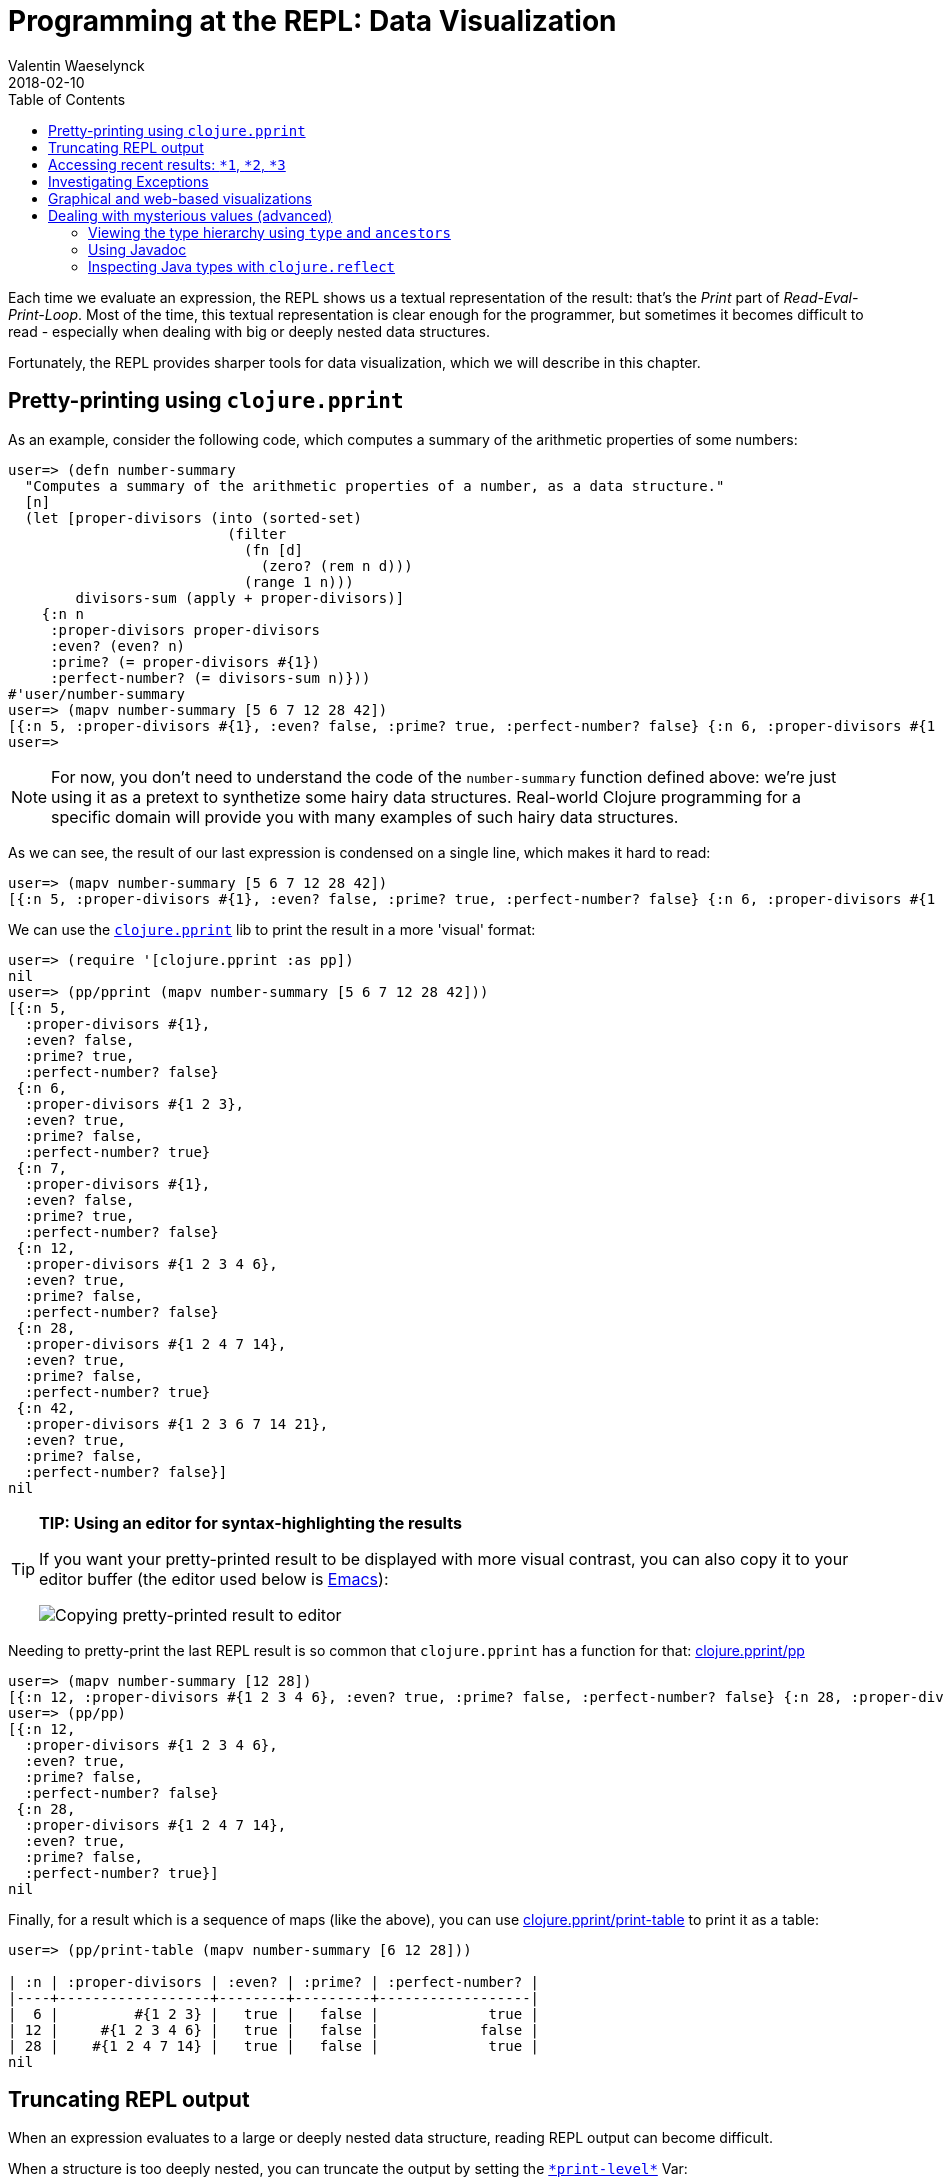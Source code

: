 = Programming at the REPL: Data Visualization
Valentin Waeselynck
2018-02-10
:type: repl
:toc: macro
:icons: font
:navlinktext: Data Visualization at the REPL
:prevpagehref: basic_usage
:prevpagetitle: Basic Usage
:nextpagehref: navigating_namespaces
:nextpagetitle: Navigating Namespaces

ifdef::env-github,env-browser[:outfilesuffix: .adoc]

toc::[]

Each time we evaluate an expression, the REPL shows us a textual representation of the result:
 that's the _Print_ part of _Read-Eval-Print-Loop_. Most of the time, this textual representation
 is clear enough for the programmer, but sometimes it becomes difficult to read -
 especially when dealing with big or deeply nested data structures.

Fortunately, the REPL provides sharper tools for data visualization, which we will describe in this chapter.

== Pretty-printing using `clojure.pprint`

As an example, consider the following code, which computes a summary of the arithmetic properties of some numbers:

[source,clojure-repl]
----
user=> (defn number-summary
  "Computes a summary of the arithmetic properties of a number, as a data structure."
  [n]
  (let [proper-divisors (into (sorted-set)
                          (filter
                            (fn [d]
                              (zero? (rem n d)))
                            (range 1 n)))
        divisors-sum (apply + proper-divisors)]
    {:n n
     :proper-divisors proper-divisors
     :even? (even? n)
     :prime? (= proper-divisors #{1})
     :perfect-number? (= divisors-sum n)}))
#'user/number-summary
user=> (mapv number-summary [5 6 7 12 28 42])
[{:n 5, :proper-divisors #{1}, :even? false, :prime? true, :perfect-number? false} {:n 6, :proper-divisors #{1 2 3}, :even? true, :prime? false, :perfect-number? true} {:n 7, :proper-divisors #{1}, :even? false, :prime? true, :perfect-number? false} {:n 12, :proper-divisors #{1 2 3 4 6}, :even? true, :prime? false, :perfect-number? false} {:n 28, :proper-divisors #{1 2 4 7 14}, :even? true, :prime? false, :perfect-number? true} {:n 42, :proper-divisors #{1 2 3 6 7 14 21}, :even? true, :prime? false, :perfect-number? false}]
user=>
----

[NOTE]
====
For now, you don't need to understand the code of the `number-summary` function defined above:
 we're just using it as a pretext to synthetize some hairy data structures. Real-world Clojure programming
 for a specific domain will provide you with many examples of such hairy data structures.
====

As we can see, the result of our last expression is condensed on a single line, which makes it hard to read:

[source,clojure-repl]
----
user=> (mapv number-summary [5 6 7 12 28 42])
[{:n 5, :proper-divisors #{1}, :even? false, :prime? true, :perfect-number? false} {:n 6, :proper-divisors #{1 2 3}, :even? true, :prime? false, :perfect-number? true} {:n 7, :proper-divisors #{1}, :even? false, :prime? true, :perfect-number? false} {:n 12, :proper-divisors #{1 2 3 4 6}, :even? true, :prime? false, :perfect-number? false} {:n 28, :proper-divisors #{1 2 4 7 14}, :even? true, :prime? false, :perfect-number? true} {:n 42, :proper-divisors #{1 2 3 6 7 14 21}, :even? true, :prime? false, :perfect-number? false}]
----

We can use the `https://clojure.github.io/clojure/clojure.pprint-api.html[clojure.pprint]` lib
 to print the result in a more 'visual' format:

[source,clojure-repl]
----
user=> (require '[clojure.pprint :as pp])
nil
user=> (pp/pprint (mapv number-summary [5 6 7 12 28 42]))
[{:n 5,
  :proper-divisors #{1},
  :even? false,
  :prime? true,
  :perfect-number? false}
 {:n 6,
  :proper-divisors #{1 2 3},
  :even? true,
  :prime? false,
  :perfect-number? true}
 {:n 7,
  :proper-divisors #{1},
  :even? false,
  :prime? true,
  :perfect-number? false}
 {:n 12,
  :proper-divisors #{1 2 3 4 6},
  :even? true,
  :prime? false,
  :perfect-number? false}
 {:n 28,
  :proper-divisors #{1 2 4 7 14},
  :even? true,
  :prime? false,
  :perfect-number? true}
 {:n 42,
  :proper-divisors #{1 2 3 6 7 14 21},
  :even? true,
  :prime? false,
  :perfect-number? false}]
nil
----

[TIP]
====
**TIP: Using an editor for syntax-highlighting the results**

If you want your pretty-printed result to be displayed with more visual contrast,
 you can also copy it to your editor buffer (the editor used below is https://www.gnu.org/software/emacs/[Emacs]):

image:/images/content/guides/repl/repl-copy-pprint-editor.gif["Copying pretty-printed result to editor"]
====

Needing to pretty-print the last REPL result is so common that `clojure.pprint` has a function for that:
 https://clojure.github.io/clojure/clojure.pprint-api.html#clojure.pprint/pp[clojure.pprint/pp]

[source,clojure-repl]
----
user=> (mapv number-summary [12 28])
[{:n 12, :proper-divisors #{1 2 3 4 6}, :even? true, :prime? false, :perfect-number? false} {:n 28, :proper-divisors #{1 2 4 7 14}, :even? true, :prime? false, :perfect-number? true}]
user=> (pp/pp)
[{:n 12,
  :proper-divisors #{1 2 3 4 6},
  :even? true,
  :prime? false,
  :perfect-number? false}
 {:n 28,
  :proper-divisors #{1 2 4 7 14},
  :even? true,
  :prime? false,
  :perfect-number? true}]
nil
----

Finally, for a result which is a sequence of maps (like the above), you can use
https://clojure.github.io/clojure/clojure.pprint-api.html#clojure.pprint/print-table[clojure.pprint/print-table]
to print it as a table:

[source,clojure-repl]
----
user=> (pp/print-table (mapv number-summary [6 12 28]))

| :n | :proper-divisors | :even? | :prime? | :perfect-number? |
|----+------------------+--------+---------+------------------|
|  6 |         #{1 2 3} |   true |   false |             true |
| 12 |     #{1 2 3 4 6} |   true |   false |            false |
| 28 |    #{1 2 4 7 14} |   true |   false |             true |
nil
----

== Truncating REPL output

When an expression evaluates to a large or deeply nested data structure, 
reading REPL output can become difficult. 

When a structure is too deeply nested, you can truncate 
the output by setting the `https://clojuredocs.org/clojure.core/\*print-level\*[\*print-level*]` Var:

[source,clojure-repl]
----
user=> (set! *print-level* 3)
3
user=> {:a {:b [{:c {:d {:e 42}}}]}} ;; a deeply nested data structure
{:a {:b [#]}}
----

You can undo this setting by evaluating `(set! https://clojuredocs.org/clojure.core/\*print-level\*[\*print-level*] nil)`.

Likewise, when a data structure contains long collections, you can limit the number of displayed item by setting 
the `https://clojuredocs.org/clojure.core/\*print-length\*[\*print-length*]` Var:

[source,clojure-repl]
----
user=> (set! *print-length* 3)
3
user=> (repeat 100 (vec (range 100))) ;; a data structure containing looooong collections.
([0 1 2 ...] [0 1 2 ...] [0 1 2 ...] ...)
----

Like the above, evaluate `(set! https://clojuredocs.org/clojure.core/\*print-length\*[\*print-length*] nil)`
to undo this setting.

`https://clojuredocs.org/clojure.core/\*print-level\*[\*print-level*]` and `https://clojuredocs.org/clojure.core/\*print-length\*[\*print-length*]`
affect both ordinary REPL printing and pretty-pretting.

== Accessing recent results: `*1`, `*2`, `*3`

In the REPL, the last evaluated result can be retrieved by evaluating `*1`; the one
 before that is saved in `*2`, and the one before that in `*3`:

[source,clojure-repl]
----
user=> (mapv number-summary [6 12 28])
[{:n 6, :proper-divisors #{1 2 3}, :even? true, :prime? false, :perfect-number? true} {:n 12, :proper-divisors #{1 2 3 4 6}, :even? true, :prime? false, :perfect-number? false} {:n 28, :proper-divisors #{1 2 4 7 14}, :even? true, :prime? false, :perfect-number? true}]
user=> (pp/pprint *1) ;; using *1 instead of re-typing the pevious expression (or its result)
[{:n 6,
 :proper-divisors #{1 2 3},
 :even? true,
 :prime? false,
 :perfect-number? true}
{:n 12,
 :proper-divisors #{1 2 3 4 6},
 :even? true,
 :prime? false,
 :perfect-number? false}
{:n 28,
 :proper-divisors #{1 2 4 7 14},
 :even? true,
 :prime? false,
 :perfect-number? true}]
nil
user=> *1 ;; now *1 has changed to become nil (because pp/pprint returns nil)
nil
user=> *3 ;; ... which now means that our initial result is in *3:
[{:n 6, :proper-divisors #{1 2 3}, :even? true, :prime? false, :perfect-number? true} {:n 12, :proper-divisors #{1 2 3 4 6}, :even? true, :prime? false, :perfect-number? false} {:n 28, :proper-divisors #{1 2 4 7 14}, :even? true, :prime? false, :perfect-number? true}]
user=>
----

[TIP]
====
**TIP: saving a result by `def`-ining it**

If you want to keep a result around for longer than 3 evaluations, you can simply
 evaluate
 `(def <some-name> *1)`:

[source,clojure-repl]
----
user=> (mapv number-summary [6 12 28])
[{:n 6, :proper-divisors #{1 2 3}, :even? true, :prime? false ; ...
user=> (def my-summarized-numbers *1) ;; saving the result
#'user/my-summarized-numbers
user=> my-summarized-numbers
[{:n 6, :proper-divisors #{1 2 3}, :even? true, :prime? false ; ...
user=> (count my-summarized-numbers)
3
user=> (first my-summarized-numbers)
{:n 6, :proper-divisors #{1 2 3}, :even? true, :prime? false, ; ...
user=> (pp/print-table my-summarized-numbers)

| :n | :proper-divisors | :even? | :prime? | :perfect-number? |
|----+------------------+--------+---------+------------------|
|  6 |         #{1 2 3} |   true |   false |             true |
| 12 |     #{1 2 3 4 6} |   true |   false |            false |
| 28 |    #{1 2 4 7 14} |   true |   false |             true |
nil
user=>
----

====

== Investigating Exceptions

Some expressions won't return a result when you evaluate them, but throw an https://en.wikipedia.org/wiki/Exception_handling[Exception]
 instead. Throwing an Exception is your program saying to you: "something went wrong
 when evaluating the expression, and I don't know how to deal with it, so I gave up."

For instance, an Exception will be thrown if you divide a number by zero:


[source,clojure-repl]
----
user=> (/ 1 0)
Execution error (ArithmeticException) at user/eval163 (REPL:1).
Divide by zero
----

By default, the REPL prints a two-line summary of the Exception. The first line reports the error phase (execution, compilation, macroexpansion, etc) and its location. The second line reports the cause.

This can be enough in many cases, but there is more information available.

First, you can visualize the _stacktrace_ of the Exception - that is, the chain
 of function calls which led to the faulty instruction. The stacktrace can be printed
 using https://clojure.github.io/clojure/clojure.repl-api.html#clojure.repl/pst[clojure.repl/pst]:

[source,clojure-repl]
----
user=> (pst *e)
ArithmeticException Divide by zero
	clojure.lang.Numbers.divide (Numbers.java:163)
	clojure.lang.Numbers.divide (Numbers.java:3833)
	user/eval15 (NO_SOURCE_FILE:3)
	user/eval15 (NO_SOURCE_FILE:3)
	clojure.lang.Compiler.eval (Compiler.java:7062)
	clojure.lang.Compiler.eval (Compiler.java:7025)
	clojure.core/eval (core.clj:3206)
	clojure.core/eval (core.clj:3202)
	clojure.main/repl/read-eval-print--8572/fn--8575 (main.clj:243)
	clojure.main/repl/read-eval-print--8572 (main.clj:243)
	clojure.main/repl/fn--8581 (main.clj:261)
	clojure.main/repl (main.clj:261)
nil
----

[TIP]
====
**TIP:** the last thrown Exception can be obtained by evaluating `*e`.
====

Finally, just evaluating the Exception at the REPL can provide a useful visualization:

[source,clojure-repl]
----
user=> *e
#error {
 :cause "Divide by zero"
 :via
 [{:type java.lang.ArithmeticException
   :message "Divide by zero"
   :at [clojure.lang.Numbers divide "Numbers.java" 163]}]
 :trace
 [[clojure.lang.Numbers divide "Numbers.java" 163]
  [clojure.lang.Numbers divide "Numbers.java" 3833]
  [user$eval15 invokeStatic "NO_SOURCE_FILE" 3]
  [user$eval15 invoke "NO_SOURCE_FILE" 3]
  [clojure.lang.Compiler eval "Compiler.java" 7062]
  [clojure.lang.Compiler eval "Compiler.java" 7025]
  [clojure.core$eval invokeStatic "core.clj" 3206]
  [clojure.core$eval invoke "core.clj" 3202]
  [clojure.main$repl$read_eval_print__8572$fn__8575 invoke "main.clj" 243]
  [clojure.main$repl$read_eval_print__8572 invoke "main.clj" 243]
  [clojure.main$repl$fn__8581 invoke "main.clj" 261]
  [clojure.main$repl invokeStatic "main.clj" 261]
  [clojure.main$repl_opt invokeStatic "main.clj" 325]
  [clojure.main$main invokeStatic "main.clj" 424]
  [clojure.main$main doInvoke "main.clj" 387]
  [clojure.lang.RestFn invoke "RestFn.java" 397]
  [clojure.lang.AFn applyToHelper "AFn.java" 152]
  [clojure.lang.RestFn applyTo "RestFn.java" 132]
  [clojure.lang.Var applyTo "Var.java" 702]
  [clojure.main main "main.java" 37]]}
----

In this simplistic example, displaying all this information may be more than what is
 needed to diagnose the issue; but this visualization becomes more helpful for 'real-world'
 Exceptions, which tend to have the following charateristics in Clojure programs:

* **Exceptions convey data:** in Clojure programs, it's common to attach additional data
 to an Exception (not just a human-readable error message): this is done by creating the Exception via
 https://clojure.github.io/clojure/clojure.core-api.html#clojure.core/ex-info[clojure.core/ex-info].
* **Exceptions are chained:** an Exception can be annotated with an optional _cause_, which is another
 (lower-level) Exception.

Here's an example program which demonstrates these sort of Exceptions.

[source,clojure]
----
(defn divide-verbose
  "Divides two numbers `x` and `y`, but throws more informative Exceptions when it goes wrong.
  Returns a (double-precision) floating-point number."
  [x y]
  (try
    (double (/ x y))
    (catch Throwable cause
      (throw
        (ex-info
          (str "Failed to divide " (pr-str x) " by " (pr-str y))
          {:numerator x
           :denominator y}
          cause)))))

(defn average
  "Computes the average of a collection of numbers."
  [numbers]
  (try
    (let [sum (apply + numbers)
          cardinality (count numbers)]
      (divide-verbose sum cardinality))
    (catch Throwable cause
      (throw
        (ex-info
          "Failed to compute the average of numbers"
          {:numbers numbers}
          cause)))))
----

We don't know it yet, but our `average` function fails when applied to an empty collection of numbers.
However, visualizing the Exception makes it easy to diagnose. In the below REPL session, we can see 
that we calling our function with an empty vector of numbers led to dividing zero by zero:

[source,clojure-repl]
----
user=> (average [])
Execution error (ArithmeticException) at user/divide-verbose (REPL:6).
Divide by zero
user=> *e  ;; notice the `:data` key inside the chain of Exceptions represented in `:via`
#error {
 :cause "Divide by zero"
 :via
 [{:type clojure.lang.ExceptionInfo
   :message "Failed to compute the average of numbers"
   :data {:numbers []}
   :at [user$average invokeStatic "NO_SOURCE_FILE" 10]}
  {:type clojure.lang.ExceptionInfo
   :message "Failed to divide 0 by 0"
   :data {:numerator 0, :denominator 0}
   :at [user$divide_verbose invokeStatic "NO_SOURCE_FILE" 9]}
  {:type java.lang.ArithmeticException
   :message "Divide by zero"
   :at [clojure.lang.Numbers divide "Numbers.java" 188]}]
 :trace
 [[clojure.lang.Numbers divide "Numbers.java" 188]
  [user$divide_verbose invokeStatic "NO_SOURCE_FILE" 6]
  [user$divide_verbose invoke "NO_SOURCE_FILE" 1]
  [user$average invokeStatic "NO_SOURCE_FILE" 7]
  [user$average invoke "NO_SOURCE_FILE" 1]
  [user$eval173 invokeStatic "NO_SOURCE_FILE" 1]
  [user$eval173 invoke "NO_SOURCE_FILE" 1]
  [clojure.lang.Compiler eval "Compiler.java" 7176]
  [clojure.lang.Compiler eval "Compiler.java" 7131]
  [clojure.core$eval invokeStatic "core.clj" 3214]
  [clojure.core$eval invoke "core.clj" 3210]
  [clojure.main$repl$read_eval_print__9068$fn__9071 invoke "main.clj" 414]
  [clojure.main$repl$read_eval_print__9068 invoke "main.clj" 414]
  [clojure.main$repl$fn__9077 invoke "main.clj" 435]
  [clojure.main$repl invokeStatic "main.clj" 435]
  [clojure.main$repl_opt invokeStatic "main.clj" 499]
  [clojure.main$main invokeStatic "main.clj" 598]
  [clojure.main$main doInvoke "main.clj" 561]
  [clojure.lang.RestFn invoke "RestFn.java" 397]
  [clojure.lang.AFn applyToHelper "AFn.java" 152]
  [clojure.lang.RestFn applyTo "RestFn.java" 132]
  [clojure.lang.Var applyTo "Var.java" 705]
  [clojure.main main "main.java" 37]]}
----

== Graphical and web-based visualizations

Finally, the REPL being a full-featured programming environment, it is not limited
 to text-based visualizations. Here are some handy "graphical" visualization tools bundled
 Clojure:

https://clojure.github.io/clojure/clojure.java.javadoc-api.html[clojure.java.javadoc] lets
you view the https://en.wikipedia.org/wiki/Javadoc[Javadoc] of a class or object.
Here is how to view the Javadoc for a Java https://docs.oracle.com/javase/8/docs/api/java/util/regex/Pattern.html[regex Pattern]:

[source,clojure-repl]
----
user=> (require '[clojure.java.javadoc :as jdoc])
nil
user=> (jdoc/javadoc #"a+") ;; opens the Javadoc page for java.util.Pattern in a Web browser
true
user=> (jdoc/javadoc java.util.regex.Pattern) ;; equivalent to the above
true
----

https://clojure.github.io/clojure/clojure.inspector-api.html[clojure.inspector] lets you open
GUI-based visualizations of data, for instance:

[source,clojure-repl]
----
user=> (require '[clojure.inspector :as insp])
nil
user=> (insp/inspect-table (mapv number-summary [2 5 6 28 42]))
#object[javax.swing.JFrame 0x26425897 "javax.swing.JFrame[frame1,0,23,400x600,layout=java.awt.BorderLayout,title=Clojure Inspector,resizable,normal,defaultCloseOperation=HIDE_ON_CLOSE,rootPane=javax.swing.JRootPane[,0,22,400x578,layout=javax.swing.JRootPane$RootLayout,alignmentX=0.0,alignmentY=0.0,border=,flags=16777673,maximumSize=,minimumSize=,preferredSize=],rootPaneCheckingEnabled=true]"]
----

image:/images/content/guides/repl/clj-inspect-table.png["clojure.inspector table viz"]

Finally, https://clojure.github.io/clojure/clojure.java.browse-api.html#clojure.java.browse/browse-url[clojure.java.browse/browse-url]
lets you open any URL in a Web browser, which can be handy for specific needs.

== Dealing with mysterious values (advanced)

Sometimes, the printed representation of a value in the REPL is not very informative; sometimes,
it can even be misleading as to the nature of that value.footnote:[For instance, 
https://docs.datomic.com/on-prem/entities.html[Datomic] and https://github.com/tonsky/datascript[DataScript] Entity objects are 
printed like Clojure maps, even though they are significantly different from ordinary maps.] 
This often happens with values which are obtained via Java interop.

As an example, we'll create an InputStream object using the https://clojuredocs.org/clojure.java.io[`clojure.java.io`] lib. If you don't know 
what an InputStream is, all the better - the point of this section is to teach you how to find your footing 
in uncharted territory:

[source,clojure-repl]
----
user=> (require '[clojure.java.io :as io])
nil
user=> (def v (io/input-stream "https://www.clojure.org")) ;; NOTE won't work if you're not connected to the Internet
#'user/v
user=> v
#object[java.io.BufferedInputStream 0x4ee37ca3 "java.io.BufferedInputStream@4ee37ca3"]
----

The above code sample defined an InputStream named `v`.

Now imagine you don't know where `v` comes from, and let's try to interact with it at the REPL 
so as to gain more understanding of it.

==== Viewing the type hierarchy using `type` and `ancestors`

The printed representation of `v` tells us one thing about it: its _runtime type_, in this case `java.io.BufferedInputStream`.
The _type_ of a value can help us know what operations we may call on it.
We can evaluate `(https://clojuredocs.org/clojure.core/type[type] v)` to obtain the _concrete type_ of `v`, and 
`(https://clojuredocs.org/clojure.core/ancestors[ancestors] (type v))` to obtain its entire _type hierarchy:_

[source,clojure-repl]
----
user=> (type v) ;; what is the type of our obscure value?
java.io.BufferedInputStream
user=> (ancestors (type v))
#{java.io.InputStream java.lang.AutoCloseable java.io.Closeable java.lang.Object java.io.FilterInputStream}
----

==== Using Javadoc

As we saw in the previous section, we can use the https://clojure.github.io/clojure/clojure.java.javadoc-api.html[clojure.java.javadoc] lib 
to view online documentation about a Java type:

[source,clojure-repl]
----
user=> (require '[clojure.java.javadoc :as jdoc])
nil
user=> (jdoc/javadoc java.io.InputStream) ;; should open a web page about java.io.InputStream
true
----

==== Inspecting Java types with `clojure.reflect`

Javadoc is helpful, but sometimes Javadoc won't even be available. In such cases, we can use 
the REPL itself to inspect types, via Java reflection.

We can use the `https://clojure.github.io/clojure/clojure.reflect-api.html#clojure.reflect/reflect[clojure.reflect/reflect]`
function to obtain information about a Java type as a plain Clojure data structure:

[source,clojure-repl]
----
user=> (require '[clojure.reflect :as reflect])
nil
user=> (reflect/reflect java.io.InputStream)
{:bases #{java.lang.Object java.io.Closeable}, :flags #{:public :abstract}, :members #{#clojure.reflect.Method{:name close, :return-type void, :declaring-class java.io.InputStream, :parameter-types [], :exception-types [java.io.IOException], :flags #{:public}} #clojure.reflect.Method{:name mark, :return-type void, :declaring-class java.io.InputStream, :parameter-types [int], :exception-types [], :flags #{:public :synchronized}} #clojure.reflect.Method{:name available, :return-type int, :declaring-class java.io.InputStream, :parameter-types [], :exception-types [java.io.IOException], :flags #{:public}} #clojure.reflect.Method{:name read, :return-type int, :declaring-class java.io.InputStream, :parameter-types [], :exception-types [java.io.IOException], :flags #{:public :abstract}} #clojure.reflect.Method{:name markSupported, :return-type boolean, :declaring-class java.io.InputStream, :parameter-types [], :exception-types [], :flags #{:public}} #clojure.reflect.Field{:name MAX_SKIP_BUFFER_SIZE, :type int, :declaring-class java.io.InputStream, :flags #{:private :static :final}} #clojure.reflect.Constructor{:name java.io.InputStream, :declaring-class java.io.InputStream, :parameter-types [], :exception-types [], :flags #{:public}} #clojure.reflect.Method{:name read, :return-type int, :declaring-class java.io.InputStream, :parameter-types [byte<>], :exception-types [java.io.IOException], :flags #{:public}} #clojure.reflect.Method{:name skip, :return-type long, :declaring-class java.io.InputStream, :parameter-types [long], :exception-types [java.io.IOException], :flags #{:public}} #clojure.reflect.Method{:name reset, :return-type void, :declaring-class java.io.InputStream, :parameter-types [], :exception-types [java.io.IOException], :flags #{:public :synchronized}} #clojure.reflect.Method{:name read, :return-type int, :declaring-class java.io.InputStream, :parameter-types [byte<> int int], :exception-types [java.io.IOException], :flags #{:public}}}}
----

Now, that is a _very_ hairy data structure. Fortunately, we have learned how to deal with hairy data structures in the 
<<_pretty_printing_using_code_clojure_pprint_code,first section>> of this chapter: pretty-printing to the rescue!
Let's use pretty-printing to display the methods exposed by `java.io.InputStream` in a table:

[source,clojure-repl]
----
user=> (->> (reflect/reflect java.io.InputStream) :members (sort-by :name) (pp/print-table [:name :flags :parameter-types :return-type]))

|                :name |                     :flags | :parameter-types | :return-type |
|----------------------+----------------------------+------------------+--------------|
| MAX_SKIP_BUFFER_SIZE | #{:private :static :final} |                  |              |
|            available |                 #{:public} |               [] |          int |
|                close |                 #{:public} |               [] |         void |
|  java.io.InputStream |                 #{:public} |               [] |              |
|                 mark |   #{:public :synchronized} |            [int] |         void |
|        markSupported |                 #{:public} |               [] |      boolean |
|                 read |       #{:public :abstract} |               [] |          int |
|                 read |                 #{:public} |         [byte<>] |          int |
|                 read |                 #{:public} | [byte<> int int] |          int |
|                reset |   #{:public :synchronized} |               [] |         void |
|                 skip |                 #{:public} |           [long] |         long |
nil
----

For example, this tells us that we can call a `.read` method on `v` with no arguments, which will return an `int`:

[source,clojure-repl]
----
user=> (.read v)
60  
user=> (.read v)
33
user=> (.read v)
68
----

Without any prior knowledge, we have managed to learn that `v` is an InputStream, and read bytes from it.

